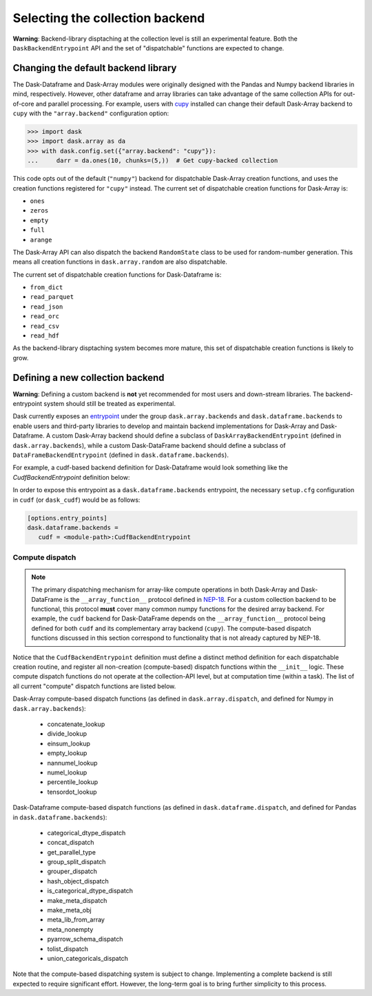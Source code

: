 Selecting the collection backend
================================


**Warning**: Backend-library disptaching at the collection level is still an experimental feature. Both the ``DaskBackendEntrypoint`` API and the set of "dispatchable" functions are expected to change.


Changing the default backend library
------------------------------------

The Dask-Dataframe and Dask-Array modules were originally designed with the Pandas and Numpy backend libraries in mind, respectively. However, other dataframe and array libraries can take advantage of the same collection APIs for out-of-core and parallel processing. For example, users with `cupy <https://cupy.dev/>`_ installed can change their default Dask-Array backend to ``cupy`` with the ``"array.backend"`` configuration option:

.. code-block:: python

   >>> import dask
   >>> import dask.array as da
   >>> with dask.config.set({"array.backend": "cupy"}):
   ...     darr = da.ones(10, chunks=(5,))  # Get cupy-backed collection

This code opts out of the default (``"numpy"``) backend for dispatchable Dask-Array creation functions, and uses the creation functions registered for ``"cupy"`` instead. The current set of dispatchable creation functions for Dask-Array is:

- ``ones``
- ``zeros``
- ``empty``
- ``full``
- ``arange``

The Dask-Array API can also dispatch the backend ``RandomState`` class to be used for random-number generation. This means all creation functions in ``dask.array.random`` are also dispatchable.

The current set of dispatchable creation functions for Dask-Dataframe is:

- ``from_dict``
- ``read_parquet``
- ``read_json``
- ``read_orc``
- ``read_csv``
- ``read_hdf``

As the backend-library disptaching system becomes more mature, this set of dispatchable creation functions is likely to grow.


Defining a new collection backend
---------------------------------

**Warning**: Defining a custom backend is **not** yet recommended for most users and down-stream libraries. The backend-entrypoint system should still be treated as experimental.


Dask currently exposes an `entrypoint <https://packaging.python.org/specifications/entry-points/>`_ under the group ``dask.array.backends`` and ``dask.dataframe.backends`` to enable users and third-party libraries to develop and maintain backend implementations for Dask-Array and Dask-Dataframe. A custom Dask-Array backend should define a subclass of ``DaskArrayBackendEntrypoint`` (defined in ``dask.array.backends``), while a custom Dask-DataFrame backend should define a subclass of ``DataFrameBackendEntrypoint`` (defined in ``dask.dataframe.backends``).

For example, a cudf-based backend definition for Dask-Dataframe would look something like the `CudfBackendEntrypoint` definition below:


.. code-block:: python
   from dask.dataframe.backends import DataFrameBackendEntrypoint
   from dask.dataframe.dispatch import (
      ...
      make_meta_dispatch,
      ...
   )
   ...

   def make_meta_cudf(x, index=None):
      return x.head(0)
   ...

   class CudfBackendEntrypoint(DataFrameBackendEntrypoint):

      def __init__(self):
         # Register compute-based dispatch functions
         # (e.g. make_meta_dispatch, sizeof_dispatch)
         ...
         make_meta_dispatch.register(
            (cudf.Series, cudf.DataFrame),
            func=make_meta_cudf,
         )
         # NOTE: Registration may also be outside __init__
         # if it is in the same module as this class
      ...

      @staticmethod
      def read_orc(*args, **kwargs):
         from .io import read_orc

         # Use dask_cudf version of read_orc
         return read_orc(*args, **kwargs)
      ...


In order to expose this entrypoint as a ``dask.dataframe.backends`` entrypoint, the necessary ``setup.cfg`` configuration in ``cudf`` (or ``dask_cudf``) would be as follows:

.. code-block:: ini

   [options.entry_points]
   dask.dataframe.backends =
      cudf = <module-path>:CudfBackendEntrypoint


Compute dispatch
~~~~~~~~~~~~~~~~


.. note::

   The primary dispatching mechanism for array-like compute operations in both Dask-Array and Dask-DataFrame is the ``__array_function__`` protocol defined in `NEP-18 <https://numpy.org/neps/nep-0018-array-function-protocol.html>`_. For a custom collection backend to be functional, this protocol **must** cover many common numpy functions for the desired array backend. For example, the ``cudf`` backend for Dask-DataFrame depends on the ``__array_function__`` protocol being defined for both ``cudf`` and its complementary array backend (``cupy``). The compute-based dispatch functions discussed in this section correspond to functionality that is not already captured by NEP-18.


Notice that the ``CudfBackendEntrypoint`` definition must define a distinct method definition for each dispatchable creation routine, and register all non-creation (compute-based) dispatch functions within the ``__init__`` logic. These compute dispatch functions do not operate at the collection-API level, but at computation time (within a task). The list of all current "compute" dispatch functions are listed below.

Dask-Array compute-based dispatch functions (as defined in ``dask.array.dispatch``, and defined for Numpy in ``dask.array.backends``):

   - concatenate_lookup
   - divide_lookup
   - einsum_lookup
   - empty_lookup
   - nannumel_lookup
   - numel_lookup
   - percentile_lookup
   - tensordot_lookup

Dask-Dataframe compute-based dispatch functions (as defined in ``dask.dataframe.dispatch``, and defined for Pandas in ``dask.dataframe.backends``):

   - categorical_dtype_dispatch
   - concat_dispatch
   - get_parallel_type
   - group_split_dispatch
   - grouper_dispatch
   - hash_object_dispatch
   - is_categorical_dtype_dispatch
   - make_meta_dispatch
   - make_meta_obj
   - meta_lib_from_array
   - meta_nonempty
   - pyarrow_schema_dispatch
   - tolist_dispatch
   - union_categoricals_dispatch

Note that the compute-based dispatching system is subject to change. Implementing a complete backend is still expected to require significant effort. However, the long-term goal is to bring further simplicity to this process.
